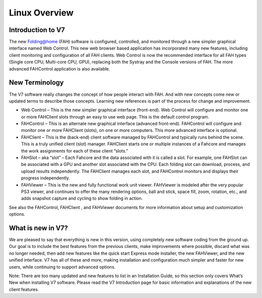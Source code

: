 ==============
Linux Overview
==============

Introduction to V7
------------------

The new Folding@home (FAH) software is configured, controlled, and monitored through a new simpler graphical interface named Web Control. This new web browser based application has incorporated many new features, including client monitoring and configuration of all FAH clients. Web Control is now the recommended interface for all FAH types (Single core CPU, Multi-core CPU, GPU), replacing both the Systray and the Console versions of FAH.  The more advanced FAHControl application is also available.


New Terminology
----------------

The V7 software really changes the concept of how people interact with FAH. And with new concepts come new or updated terms to describe those concepts. Learning new references is part of the process for change and improvement.

- Web Control – This is the new simpler graphical interface (front-end). Web Control will configure and monitor one or more FAHClient slots through an easy to use web page.  This is the default control program.
- FAHControl – This is an alternate new graphical interface (advanced front-end). FAHControl will configure and monitor one or more FAHClient (slots), on one or more computers. This more advanced interface is optional.
- FAHClient – This is the (back-end) client software managed by FAHControl and typically runs behind the scene. This is a truly unified client (slot) manager. FAHClient starts one or multiple instances of a Fahcore and manages the work assignments for each of these client “slots.”
- FAHSlot – aka “slot” – Each Fahcore and the data associated with it is called a slot. For example, one FAHSlot can be associated with a GPU and another slot associated with the CPU. Each folding slot can download, process, and upload results independently. The FAHClient manages each slot, and FAHControl monitors and displays their progress independently.
- FAHViewer – This is the new and fully functional work unit viewer. FAHViewer is modeled after the very popular PS3 viewer, and continues to offer the many rendering options, ball and stick, space fill, zoom, rotation, etc., and adds snapshot capture and cycling to show folding in action.

See also the FAHControl, FAHClient , and FAHViewer documents for more information about setup and customization options.


What is new in V7?
------------------

We are pleased to say that everything is new in this version, using completely new software coding from the ground up. Our goal is to include the best features from the previous clients, make improvements where possible, discard what was no longer needed, then add new features like the quick start Express mode installer, the new FAHViewer, and the new unified interface. V7 has all of these and more, making installation and configuration much simpler and faster for new users, while continuing to support advanced options.

Note: There are too many updated and new features to list in an Installation Guide, so this section only covers What’s New when installing V7 software. Please read the V7 Introduction page for basic information and explanations of the new client features.
